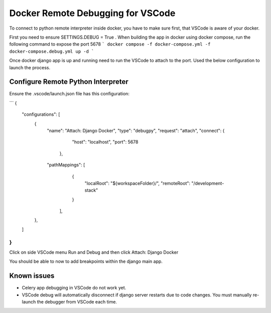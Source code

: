 Docker Remote Debugging for VSCode
=======================

To connect to python remote interpreter inside docker, you have to make sure first, that VSCode is aware of your docker.


First you need to ensure SETTINGS.DEBUG = True .
When building the app in docker using docker compose, run the following command to expose the port 5678
```
docker compose -f docker-compose.yml -f docker-compose.debug.yml up -d
```

Once docker django app is up and running need to run the VSCode to attach to the port. Used the below configuration to launch the process.

Configure Remote Python Interpreter
-----------------------------------
Ensure the .vscode/launch.json file has this configuration:

```
{
    "configurations": [
        {
            "name": "Attach: Django Docker",
            "type": "debugpy",
            "request": "attach",
            "connect": {
                "host": "localhost",
                "port": 5678
              },
            "pathMappings": [
                {
                  "localRoot": "${workspaceFolder}/",
                  "remoteRoot": "/development-stack"
                }
              ],
        },
    ]
}
```

Click on side VSCode menu Run and Debug and then click Attach: Django Docker

.. image:: images/1.png

You should be able to now to add breakpoints within the django main app. 


Known issues
------------
* Celery app debugging in VSCode do not work yet.
* VSCode debug will automatically disconnect if django server restarts due to code changes. You must manually re-launch the debugger from VSCode each time.
